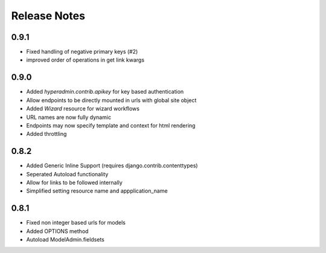 =============
Release Notes
=============

0.9.1
=====

* Fixed handling of negative primary keys (#2)
* improved order of operations in get link kwargs


0.9.0
=====

* Added `hyperadmin.contrib.apikey` for key based authentication
* Allow endpoints to be directly mounted in urls with global site object
* Added `Wizard` resource for wizard workflows
* URL names are now fully dynamic
* Endpoints may now specify template and context for html rendering
* Added throttling


0.8.2
=====

* Added Generic Inline Support (requires django.contrib.contenttypes)
* Seperated Autoload functionality
* Allow for links to be followed internally
* Simplified setting resource name and appplication_name


0.8.1
=====

* Fixed non integer based urls for models
* Added OPTIONS method
* Autoload ModelAdmin.fieldsets
